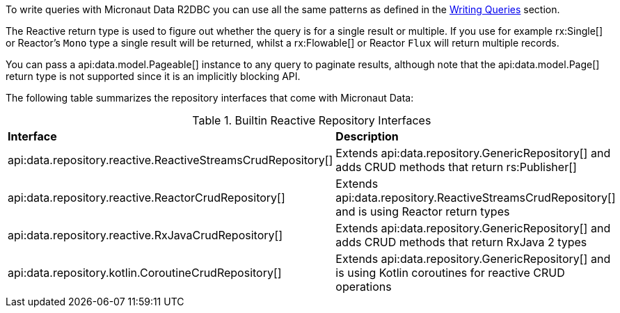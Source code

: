 To write queries with Micronaut Data R2DBC you can use all the same patterns as defined in the <<querying, Writing Queries>> section.

The Reactive return type is used to figure out whether the query is for a single result or multiple. If you use for example rx:Single[] or Reactor's `Mono` type a single result will be returned, whilst a rx:Flowable[] or Reactor `Flux` will return multiple records.

You can pass a api:data.model.Pageable[] instance to any query to paginate results, although note that the api:data.model.Page[] return type is not supported since it is an implicitly blocking API.

The following table summarizes the repository interfaces that come with Micronaut Data:

.Builtin Reactive Repository Interfaces
[cols=2*]
|===
|*Interface*
|*Description*

|api:data.repository.reactive.ReactiveStreamsCrudRepository[]
|Extends api:data.repository.GenericRepository[] and adds CRUD methods that return rs:Publisher[]

|api:data.repository.reactive.ReactorCrudRepository[]
|Extends api:data.repository.ReactiveStreamsCrudRepository[] and is using Reactor return types

|api:data.repository.reactive.RxJavaCrudRepository[]
|Extends api:data.repository.GenericRepository[] and adds CRUD methods that return RxJava 2 types

|api:data.repository.kotlin.CoroutineCrudRepository[]
|Extends api:data.repository.GenericRepository[] and is using Kotlin coroutines for reactive CRUD operations
|===

